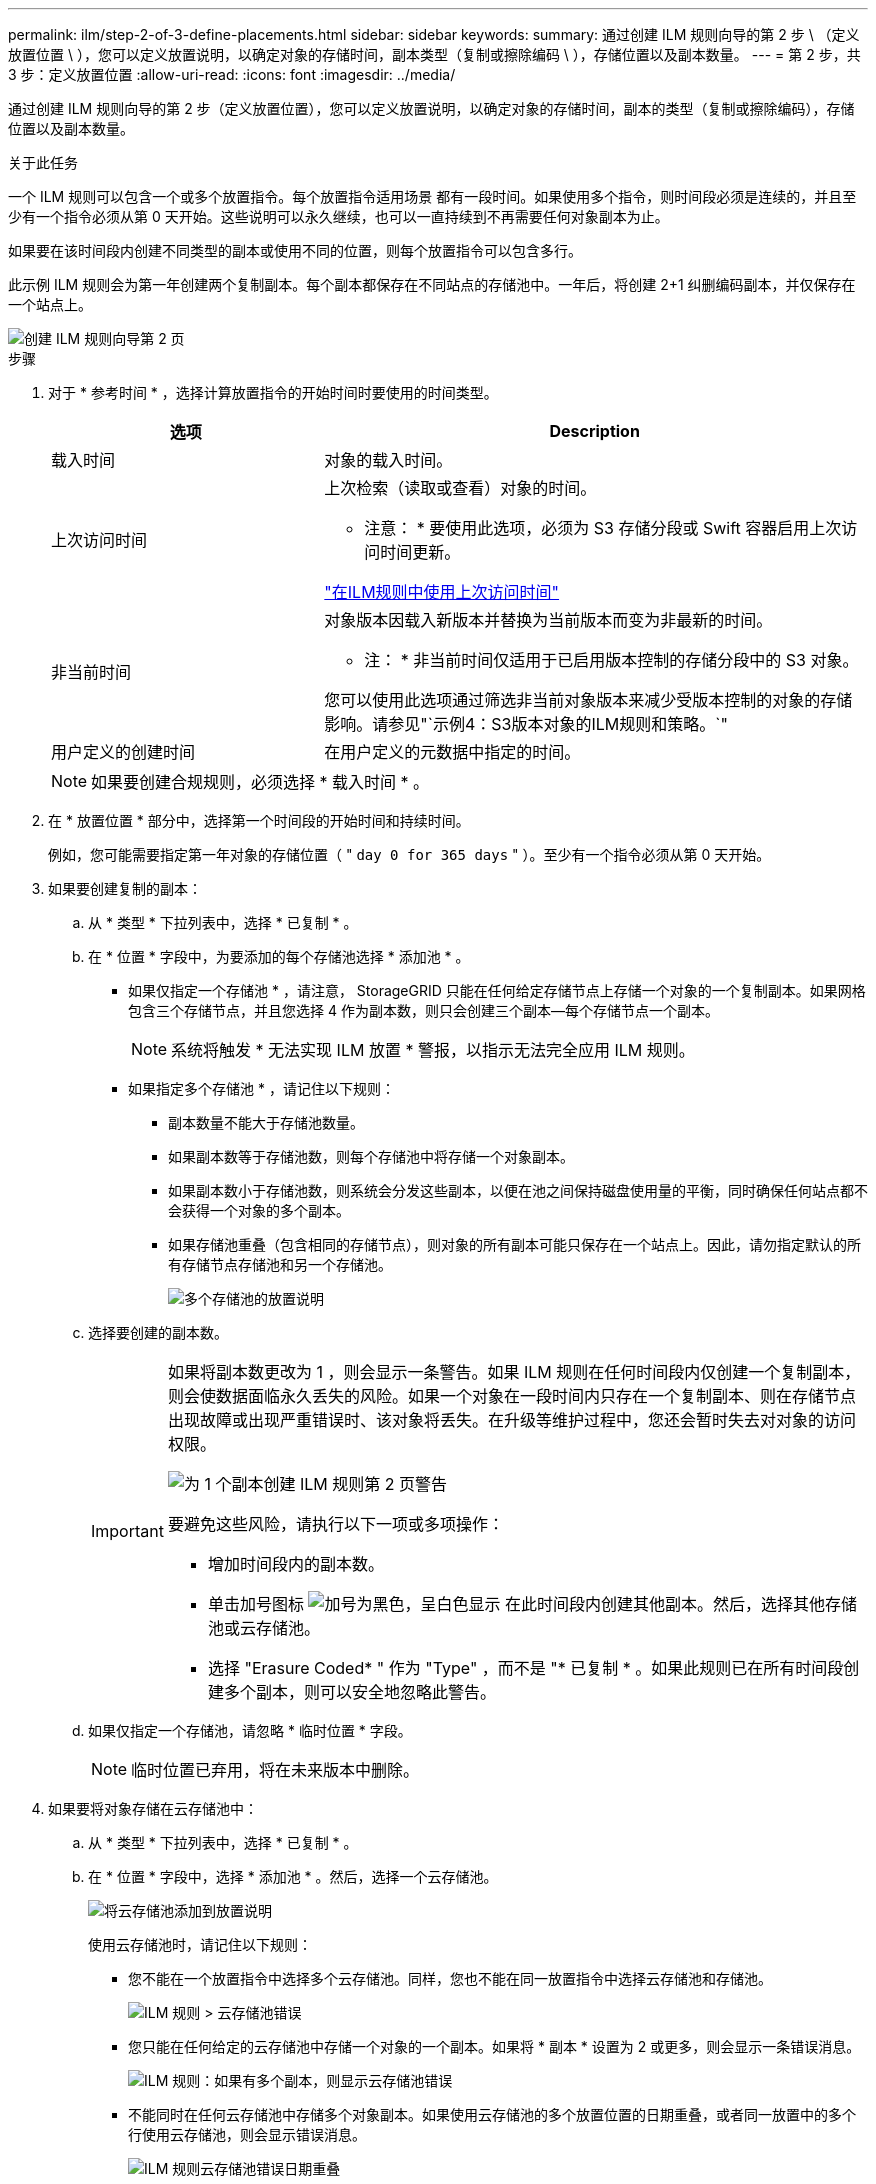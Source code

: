 ---
permalink: ilm/step-2-of-3-define-placements.html 
sidebar: sidebar 
keywords:  
summary: 通过创建 ILM 规则向导的第 2 步 \ （定义放置位置 \ ），您可以定义放置说明，以确定对象的存储时间，副本类型（复制或擦除编码 \ ），存储位置以及副本数量。 
---
= 第 2 步，共 3 步：定义放置位置
:allow-uri-read: 
:icons: font
:imagesdir: ../media/


[role="lead"]
通过创建 ILM 规则向导的第 2 步（定义放置位置），您可以定义放置说明，以确定对象的存储时间，副本的类型（复制或擦除编码），存储位置以及副本数量。

.关于此任务
一个 ILM 规则可以包含一个或多个放置指令。每个放置指令适用场景 都有一段时间。如果使用多个指令，则时间段必须是连续的，并且至少有一个指令必须从第 0 天开始。这些说明可以永久继续，也可以一直持续到不再需要任何对象副本为止。

如果要在该时间段内创建不同类型的副本或使用不同的位置，则每个放置指令可以包含多行。

此示例 ILM 规则会为第一年创建两个复制副本。每个副本都保存在不同站点的存储池中。一年后，将创建 2+1 纠删编码副本，并仅保存在一个站点上。

image::../media/ilm_create_ilm_rule_wizard_2.png[创建 ILM 规则向导第 2 页]

.步骤
. 对于 * 参考时间 * ，选择计算放置指令的开始时间时要使用的时间类型。
+
[cols="1a,2a"]
|===
| 选项 | Description 


 a| 
载入时间
 a| 
对象的载入时间。



 a| 
上次访问时间
 a| 
上次检索（读取或查看）对象的时间。

* 注意： * 要使用此选项，必须为 S3 存储分段或 Swift 容器启用上次访问时间更新。

link:using-last-access-time-in-ilm-rules.html["在ILM规则中使用上次访问时间"]



 a| 
非当前时间
 a| 
对象版本因载入新版本并替换为当前版本而变为非最新的时间。

* 注： * 非当前时间仅适用于已启用版本控制的存储分段中的 S3 对象。

您可以使用此选项通过筛选非当前对象版本来减少受版本控制的对象的存储影响。请参见"`示例4：S3版本对象的ILM规则和策略。`"



 a| 
用户定义的创建时间
 a| 
在用户定义的元数据中指定的时间。

|===
+

NOTE: 如果要创建合规规则，必须选择 * 载入时间 * 。

. 在 * 放置位置 * 部分中，选择第一个时间段的开始时间和持续时间。
+
例如，您可能需要指定第一年对象的存储位置（ " `day 0 for 365 days` " ）。至少有一个指令必须从第 0 天开始。

. 如果要创建复制的副本：
+
.. 从 * 类型 * 下拉列表中，选择 * 已复制 * 。
.. 在 * 位置 * 字段中，为要添加的每个存储池选择 * 添加池 * 。
+
* 如果仅指定一个存储池 * ，请注意， StorageGRID 只能在任何给定存储节点上存储一个对象的一个复制副本。如果网格包含三个存储节点，并且您选择 4 作为副本数，则只会创建三个副本—每个存储节点一个副本。

+

NOTE: 系统将触发 * 无法实现 ILM 放置 * 警报，以指示无法完全应用 ILM 规则。

+
* 如果指定多个存储池 * ，请记住以下规则：

+
*** 副本数量不能大于存储池数量。
*** 如果副本数等于存储池数，则每个存储池中将存储一个对象副本。
*** 如果副本数小于存储池数，则系统会分发这些副本，以便在池之间保持磁盘使用量的平衡，同时确保任何站点都不会获得一个对象的多个副本。
*** 如果存储池重叠（包含相同的存储节点），则对象的所有副本可能只保存在一个站点上。因此，请勿指定默认的所有存储节点存储池和另一个存储池。
+
image::../media/ilm_rule_with_multiple_storage_pools.png[多个存储池的放置说明]



.. 选择要创建的副本数。
+
[IMPORTANT]
====
如果将副本数更改为 1 ，则会显示一条警告。如果 ILM 规则在任何时间段内仅创建一个复制副本，则会使数据面临永久丢失的风险。如果一个对象在一段时间内只存在一个复制副本、则在存储节点出现故障或出现严重错误时、该对象将丢失。在升级等维护过程中，您还会暂时失去对对象的访问权限。

image::../media/ilm_create_ilm_rule_warning_for_1_copy.png[为 1 个副本创建 ILM 规则第 2 页警告]

要避免这些风险，请执行以下一项或多项操作：

*** 增加时间段内的副本数。
*** 单击加号图标 image:../media/icon_plus_sign_black_on_white.gif["加号为黑色，呈白色显示"] 在此时间段内创建其他副本。然后，选择其他存储池或云存储池。
*** 选择 "Erasure Coded* " 作为 "Type" ，而不是 "* 已复制 * 。如果此规则已在所有时间段创建多个副本，则可以安全地忽略此警告。


====
.. 如果仅指定一个存储池，请忽略 * 临时位置 * 字段。
+

NOTE: 临时位置已弃用，将在未来版本中删除。



. 如果要将对象存储在云存储池中：
+
.. 从 * 类型 * 下拉列表中，选择 * 已复制 * 。
.. 在 * 位置 * 字段中，选择 * 添加池 * 。然后，选择一个云存储池。
+
image::../media/ilm_cloud_storage_pool.gif[将云存储池添加到放置说明]

+
使用云存储池时，请记住以下规则：

+
*** 您不能在一个放置指令中选择多个云存储池。同样，您也不能在同一放置指令中选择云存储池和存储池。
+
image::../media/ilm_cloud_storage_pool_error.gif[ILM 规则 > 云存储池错误]

*** 您只能在任何给定的云存储池中存储一个对象的一个副本。如果将 * 副本 * 设置为 2 或更多，则会显示一条错误消息。
+
image::../media/ilm_cloud_storage_pool_error_one_copy.gif[ILM 规则：如果有多个副本，则显示云存储池错误]

*** 不能同时在任何云存储池中存储多个对象副本。如果使用云存储池的多个放置位置的日期重叠，或者同一放置中的多个行使用云存储池，则会显示错误消息。
+
image::../media/ilm_rule_cloud_storage_pool_error_overlapping_dates.png[ILM 规则云存储池错误日期重叠]

*** 您可以将对象存储在云存储池中，同时将该对象存储为 StorageGRID 中的复制副本或纠删编码副本。但是，如本示例所示，您必须在时间段的放置说明中包含多行内容，以便为每个位置指定副本的数量和类型。
+
image::../media/ilm_cloud_storage_pool_multiple_locations.png[ILM 规则 > 云存储池和其他位置]





. 如果要创建经过纠删编码的副本：
+
.. 从 * 类型 * 下拉列表中，选择 * 纠删编码 * 。
+
副本数将更改为 1 。如果规则没有高级筛选器来忽略 200 KB 或更小的对象，则会显示警告。

+
image::../media/ilm_rule_warning_for_ec_size.png[针对 EC 大小的 ILM 规则警告]

+

IMPORTANT: 请勿对小于 200 KB 的对象使用纠删编码，以避免管理极小的纠删编码片段所产生的开销。

.. 如果出现对象大小警告、请按照以下步骤将其清除：
+
... 选择*返回*以返回到步骤1。
... 选择*高级筛选*。
... 将对象大小(MB)筛选器设置为"`大于0.2`"。


.. 选择存储位置。
+
擦除编码副本的存储位置包括存储池的名称，后跟擦除编码配置文件的名称。

+
image::../media/storage_pool_and_erasure_coding_profile.png[存储池和 EC 配置文件名称]



. 或者，也可以在不同位置添加不同的时间段或创建其他副本：
+
** 单击加号图标可在同一时间段内在其他位置创建其他副本。
** 单击*添加*以向放置说明添加不同的时间段。
+

NOTE: 除非最后一个时间段以 * 永久 * 结束，否则对象将在最后一个时间段结束时自动删除。



. 单击*刷新*以更新保留示意图并确认放置说明。
+
图中的每一行都显示了对象副本放置的位置和时间。副本类型由以下图标之一表示：

+
[cols="1a,2a"]
|===


 a| 
image:../media/icon_nms_replicated.gif["复制副本图标"]
 a| 
复制的副本



 a| 
image:../media/icon_nms_erasure_coded.gif["擦除编码副本图标"]
 a| 
经过纠删编码的副本



 a| 
image:../media/icon_cloud_storage_pool.gif["Cloud Storage Pool 图标"]
 a| 
云存储池副本

|===
+
在此示例中，两个复制副本将保存到两个存储池（ DC1 和 DC2 ）中一年。然后，在三个站点上使用 6+3 纠删编码方案，再将经过纠删编码的副本保存 10 年。11 年后，这些对象将从 StorageGRID 中删除。

+
image::../media/ilm_rule_retention_diagram.png[ILM 规则保留图]

. 单击 * 下一步 * 。
+
此时将显示第 3 步（定义载入行为）。



.相关信息
link:what-ilm-placement-instructions-are.html["什么是 ILM 规则放置说明"]

link:example-4-ilm-rules-and-policy-for-s3-versioned-objects.html["示例 4 ： S3 版本对象的 ILM 规则和策略"]

link:why-you-should-not-use-single-copy-replication.html["为什么不应使用单副本复制"]

link:managing-objects-with-s3-object-lock.html["使用S3对象锁定管理对象"]

link:using-storage-pool-as-temporary-location-deprecated.html["使用存储池作为临时位置(已弃用)"]

link:step-3-of-3-define-ingest-behavior.html["第 3 步，共 3 步：定义载入行为"]
